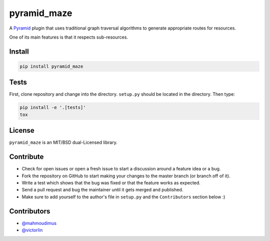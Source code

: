 pyramid_maze
============

A `Pyramid <http://docs.pylonsproject.org/en/latest/docs/pyramid.html>`_ plugin
that uses traditional graph traversal algorithms to generate appropriate
routes for resources.

One of its main features is that it respects sub-resources.

.. image:: https://travis-ci.org/mahmoudimus/pyramid_maze.png?branch=master
   :target: https://travis-ci.org/mahmoudimus/pyramid_maze

.. image:: https://coveralls.io/repos/mahmoudimus/pyramid_maze/badge.png?branch=master
   :target: https://coveralls.io/r/mahmoudimus/pyramid_maze?branch=master


Install
-------

.. code::

   pip install pyramid_maze


Tests
-----

First, clone repository and change into the directory. ``setup.py`` should be located in the directory. Then type:

.. code::

   pip install -e '.[tests]'
   tox


License
-------

``pyramid_maze`` is an MIT/BSD dual-Licensed library.


Contribute
----------

- Check for open issues or open a fresh issue to start a discussion around a
  feature idea or a bug.
- Fork the repository on GitHub to start making your changes to the master
  branch (or branch off of it).
- Write a test which shows that the bug was fixed or that the feature
  works as expected.
- Send a pull request and bug the maintainer until it gets merged and
  published.
- Make sure to add yourself to the author's file in ``setup.py`` and the
  ``Contributors`` section below :)


Contributors
------------

- `@mahmoudimus <https://github.com/mahmoudimus>`_
- `@victorlin <https://github.com/victorlin>`_
